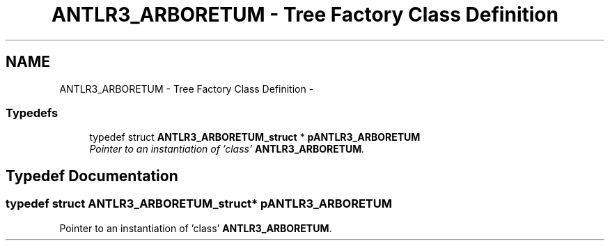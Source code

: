 .TH "ANTLR3_ARBORETUM - Tree Factory Class Definition" 3 "29 Nov 2010" "Version 3.3" "ANTLR3C" \" -*- nroff -*-
.ad l
.nh
.SH NAME
ANTLR3_ARBORETUM - Tree Factory Class Definition \- 
.SS "Typedefs"

.in +1c
.ti -1c
.RI "typedef struct \fBANTLR3_ARBORETUM_struct\fP * \fBpANTLR3_ARBORETUM\fP"
.br
.RI "\fIPointer to an instantiation of 'class' \fBANTLR3_ARBORETUM\fP. \fP"
.in -1c
.SH "Typedef Documentation"
.PP 
.SS "typedef struct \fBANTLR3_ARBORETUM_struct\fP* \fBpANTLR3_ARBORETUM\fP"
.PP
Pointer to an instantiation of 'class' \fBANTLR3_ARBORETUM\fP. 
.PP

